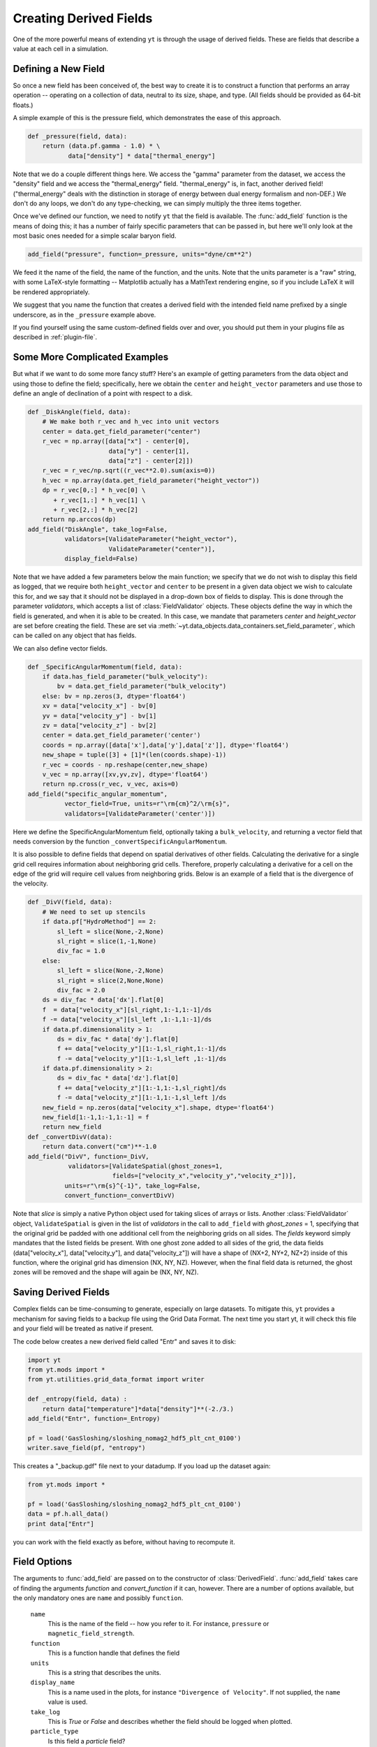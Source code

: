 .. _creating-derived-fields:

Creating Derived Fields
=======================

One of the more powerful means of extending ``yt`` is through the usage of derived
fields.  These are fields that describe a value at each cell in a simulation.

Defining a New Field
--------------------

So once a new field has been conceived of, the best way to create it is to
construct a function that performs an array operation -- operating on a 
collection of data, neutral to its size, shape, and type.  (All fields should
be provided as 64-bit floats.)

A simple example of this is the pressure field, which demonstrates the ease of
this approach.

.. code-block:: python

   def _pressure(field, data):
       return (data.pf.gamma - 1.0) * \
              data["density"] * data["thermal_energy"]

Note that we do a couple different things here.  We access the "gamma"
parameter from the dataset, we access the "density" field and we access
the "thermal_energy" field.  "thermal_energy" is, in fact, another derived field!
("thermal_energy" deals with the distinction in storage of energy between dual
energy formalism and non-DEF.)  We don't do any loops, we don't do any
type-checking, we can simply multiply the three items together.

Once we've defined our function, we need to notify ``yt`` that the field is
available.  The :func:`add_field` function is the means of doing this; it has a
number of fairly specific parameters that can be passed in, but here we'll only
look at the most basic ones needed for a simple scalar baryon field.

.. code-block:: python

   add_field("pressure", function=_pressure, units="dyne/cm**2")

We feed it the name of the field, the name of the function, and the
units.  Note that the units parameter is a "raw" string, with some
LaTeX-style formatting -- Matplotlib actually has a MathText rendering
engine, so if you include LaTeX it will be rendered appropriately.

.. One very important thing to note about the call to ``add_field`` is
.. that it **does not** need to specify the function name **if** the
.. function is the name of the field prefixed with an underscore.  If it
.. is not -- and it won't be for fields in different units (such as
.. "cell_mass") -- then you need to specify it with the argument
.. ``function``.

We suggest that you name the function that creates a derived field
with the intended field name prefixed by a single underscore, as in
the ``_pressure`` example above.

If you find yourself using the same custom-defined fields over and over, you
should put them in your plugins file as described in :ref:`plugin-file`.

Some More Complicated Examples
------------------------------

But what if we want to do some more fancy stuff?  Here's an example of getting
parameters from the data object and using those to define the field;
specifically, here we obtain the ``center`` and ``height_vector`` parameters
and use those to define an angle of declination of a point with respect to a
disk.

.. code-block:: python

   def _DiskAngle(field, data):
       # We make both r_vec and h_vec into unit vectors
       center = data.get_field_parameter("center")
       r_vec = np.array([data["x"] - center[0],
                         data["y"] - center[1],
                         data["z"] - center[2]])
       r_vec = r_vec/np.sqrt((r_vec**2.0).sum(axis=0))
       h_vec = np.array(data.get_field_parameter("height_vector"))
       dp = r_vec[0,:] * h_vec[0] \
          + r_vec[1,:] * h_vec[1] \
          + r_vec[2,:] * h_vec[2]
       return np.arccos(dp)
   add_field("DiskAngle", take_log=False,
             validators=[ValidateParameter("height_vector"),
                         ValidateParameter("center")],
             display_field=False)

Note that we have added a few parameters below the main function; we specify
that we do not wish to display this field as logged, that we require both
``height_vector`` and ``center`` to be present in a given data object we wish
to calculate this for, and we say that it should not be displayed in a
drop-down box of fields to display.  This is done through the parameter
*validators*, which accepts a list of :class:`FieldValidator` objects.  These
objects define the way in which the field is generated, and when it is able to
be created.  In this case, we mandate that parameters *center* and
*height_vector* are set before creating the field.  These are set via 
:meth:`~yt.data_objects.data_containers.set_field_parameter`, which can 
be called on any object that has fields.

We can also define vector fields.

.. code-block:: python

   def _SpecificAngularMomentum(field, data):
       if data.has_field_parameter("bulk_velocity"):
           bv = data.get_field_parameter("bulk_velocity")
       else: bv = np.zeros(3, dtype='float64')
       xv = data["velocity_x"] - bv[0]
       yv = data["velocity_y"] - bv[1]
       zv = data["velocity_z"] - bv[2]
       center = data.get_field_parameter('center')
       coords = np.array([data['x'],data['y'],data['z']], dtype='float64')
       new_shape = tuple([3] + [1]*(len(coords.shape)-1))
       r_vec = coords - np.reshape(center,new_shape)
       v_vec = np.array([xv,yv,zv], dtype='float64')
       return np.cross(r_vec, v_vec, axis=0)
   add_field("specific_angular_momentum",
             vector_field=True, units=r"\rm{cm}^2/\rm{s}",
             validators=[ValidateParameter('center')])

Here we define the SpecificAngularMomentum field, optionally taking a
``bulk_velocity``, and returning a vector field that needs conversion by the
function ``_convertSpecificAngularMomentum``.

It is also possible to define fields that depend on spatial derivatives of 
other fields.  Calculating the derivative for a single grid cell requires 
information about neighboring grid cells.  Therefore, properly calculating 
a derivative for a cell on the edge of the grid will require cell values from 
neighboring grids.  Below is an example of a field that is the divergence of the 
velocity.

.. code-block:: python

    def _DivV(field, data):
        # We need to set up stencils
        if data.pf["HydroMethod"] == 2:
            sl_left = slice(None,-2,None)
            sl_right = slice(1,-1,None)
            div_fac = 1.0
        else:
            sl_left = slice(None,-2,None)
            sl_right = slice(2,None,None)
            div_fac = 2.0
        ds = div_fac * data['dx'].flat[0]
        f  = data["velocity_x"][sl_right,1:-1,1:-1]/ds
        f -= data["velocity_x"][sl_left ,1:-1,1:-1]/ds
        if data.pf.dimensionality > 1:
            ds = div_fac * data['dy'].flat[0]
            f += data["velocity_y"][1:-1,sl_right,1:-1]/ds
            f -= data["velocity_y"][1:-1,sl_left ,1:-1]/ds
        if data.pf.dimensionality > 2:
            ds = div_fac * data['dz'].flat[0]
            f += data["velocity_z"][1:-1,1:-1,sl_right]/ds
            f -= data["velocity_z"][1:-1,1:-1,sl_left ]/ds
        new_field = np.zeros(data["velocity_x"].shape, dtype='float64')
        new_field[1:-1,1:-1,1:-1] = f
        return new_field
    def _convertDivV(data):
        return data.convert("cm")**-1.0
    add_field("DivV", function=_DivV,
               validators=[ValidateSpatial(ghost_zones=1,
	                   fields=["velocity_x","velocity_y","velocity_z"])],
              units=r"\rm{s}^{-1}", take_log=False,
              convert_function=_convertDivV)

Note that *slice* is simply a native Python object used for taking slices of 
arrays or lists.  Another :class:`FieldValidator` object, ``ValidateSpatial`` 
is given in the list of *validators* in the call to ``add_field`` with 
*ghost_zones* = 1, specifying that the original grid be padded with one additional 
cell from the neighboring grids on all sides.  The *fields* keyword simply 
mandates that the listed fields be present.  With one ghost zone added to all sides 
of the grid, the data fields (data["velocity_x"], data["velocity_y"], and 
data["velocity_z"]) will have a shape of (NX+2, NY+2, NZ+2) inside of this function, 
where the original grid has dimension (NX, NY, NZ).  However, when the final field 
data is returned, the ghost zones will be removed and the shape will again be 
(NX, NY, NZ).

.. _derived-field-options:

Saving Derived Fields
---------------------

Complex fields can be time-consuming to generate, especially on large datasets.
To mitigate this, ``yt`` provides a mechanism for saving fields to a backup file
using the Grid Data Format. The next time you start yt, it will check this file
and your field will be treated as native if present. 

The code below creates a new derived field called "Entr" and saves it to disk:

.. code-block:: python

    import yt
    from yt.mods import *
    from yt.utilities.grid_data_format import writer

    def _entropy(field, data) :
        return data["temperature"]*data["density"]**(-2./3.)
    add_field("Entr", function=_Entropy)

    pf = load('GasSloshing/sloshing_nomag2_hdf5_plt_cnt_0100')
    writer.save_field(pf, "entropy")

This creates a "_backup.gdf" file next to your datadump. If you load up the dataset again:

.. code-block:: python

    from yt.mods import *

    pf = load('GasSloshing/sloshing_nomag2_hdf5_plt_cnt_0100')
    data = pf.h.all_data()
    print data["Entr"]

you can work with the field exactly as before, without having to recompute it.

Field Options
-------------

The arguments to :func:`add_field` are passed on to the constructor of
:class:`DerivedField`.  :func:`add_field` takes care of finding the arguments
`function` and `convert_function` if it can, however.  There are a number of
options available, but the only mandatory ones are ``name`` and possibly
``function``.

   ``name``
     This is the name of the field -- how you refer to it.  For instance,
     ``pressure`` or ``magnetic_field_strength``.
   ``function``
     This is a function handle that defines the field
   ``units``
     This is a string that describes the units.
   ``display_name``
     This is a name used in the plots, for instance ``"Divergence of
     Velocity"``.  If not supplied, the ``name`` value is used.
   ``take_log``
     This is *True* or *False* and describes whether the field should be logged
     when plotted.
   ``particle_type``
     Is this field a *particle* field?
   ``validators``
     (*Advanced*) This is a list of :class:`FieldValidator` objects, for instance to mandate
     spatial data.
   ``vector_field``
     (*Advanced*) Is this field more than one value per cell?
   ``display_field``
     (*Advanced*) Should this field appear in the dropdown box in Reason?
   ``not_in_all``
     (*Advanced*) If this is *True*, the field may not be in all the grids.

How Do Units Work?
------------------

The best way to understand yt's unit system is to keep in mind that ``yt`` is really
handling *two* unit systems: the internal unit system of the dataset and the
physical (usually CGS) unit system.  For simulation codes like FLASH and ORION
that do all computations in CGS units internally, these two unit systems are the
same.  Most other codes do their calculations in a non-dimensionalized unit
system chosen so that most primitive variables are as close to unity as
possible.  ``yt`` allows data access both in code units and physical units by
providing a set of standard yt fields defined by all frontends.

When a dataset is loaded, ``yt`` reads the conversion factors necessary convert the
data to CGS units from the datafile itself or from a dictionary passed to the
``load`` command.  Raw on-disk fields are presented to the user via the string
names used in the dataset.  For a full enumeration of the known field names for
each of the different frontends, see the :ref:`field-list`. In general, no
conversion factors are applied to on-disk fields.

To access data in physical CGS units, yt recognizes a number of 'universal'
field names.  All primitive fields (density, pressure, magnetic field strength,
etc.) are mapped to Enzo field names, listed in the :ref:`enzo-field-names`.
The reason Enzo field names are used here is because ``yt`` was originally written
to only read Enzo data.  In the future we will switch to a new system of
universal field names - this will also make it much easier to access raw on-disk
Enzo data!

In addition to primitive fields, yt provides an extensive list of "universal"
derived fields that are accessible from any of the frontends.  For a full
listing of the universal derived fields, see :ref:`universal-field-list`.

Units for Cosmological Datasets
-------------------------------

``yt`` has additional capabilities to handle the comoving coordinate system used
internally in cosmological simulations. Simulations that use comoving
coordinates, all length units have three other counterparts correspoding to
comoving units, scaled comoving units, and scaled proper units.  In all cases
'scaled' units refer to scaling by the reduced Hubble constant - i.e. the length
unit is what it would be in a universe where Hubble's constant is 100 km/s/Mpc.  

To access these different units, yt has a common naming system.  Scaled units
are denoted by appending ``h`` to the end of the unit name.  Comoving units are
denoted by appending ``cm`` to the end of the unit name.  If both are used, the
strings should be appended in that order: 'Mpchcm', *but not* 'Mpccmh'.

Using the parsec as an example,

``pc``
    Proper parsecs, :math:`\rm{pc}`.

``pccm``
    Comoving parsecs, :math:`\rm{pc}/(1+z)`.

``pchcm``
    Comoving parsecs normalized by the scaled hubble constant, :math:`\rm{pc}/h/(1+z)`.

``pch``
    Proper parsecs, normalized by the scaled hubble constant, :math:`\rm{pc}/h`.
